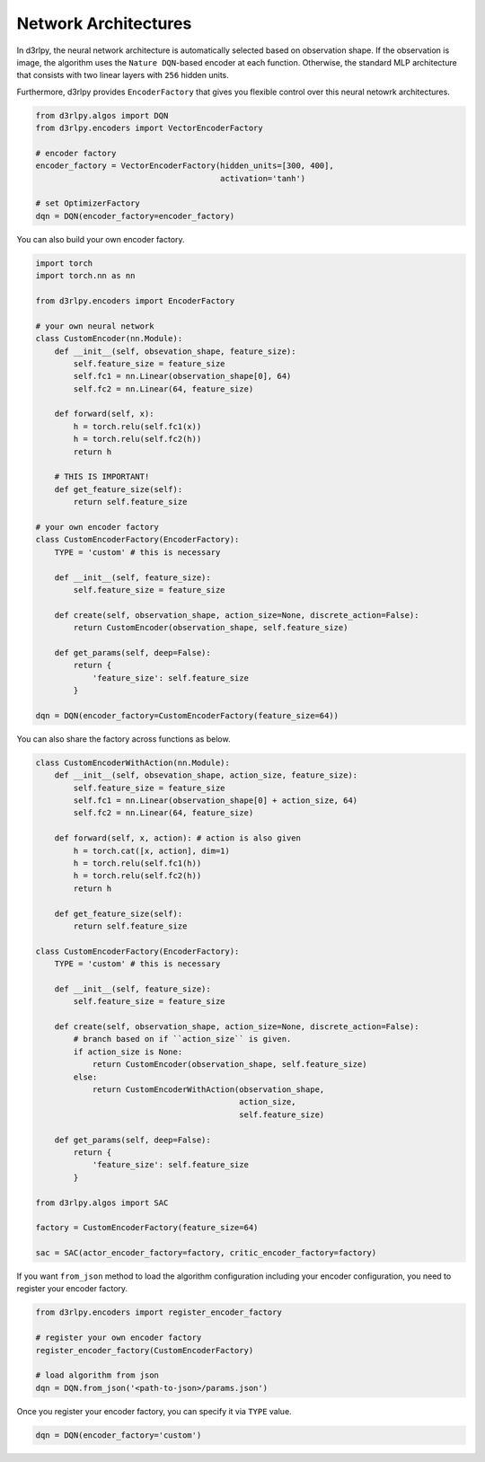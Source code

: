 Network Architectures
=====================

.. module:: d3rlpy.encoders

In d3rlpy, the neural network architecture is automatically selected based on
observation shape.
If the observation is image, the algorithm uses the ``Nature DQN``-based
encoder at each function.
Otherwise, the standard MLP architecture that consists with two linear
layers with ``256`` hidden units.

Furthermore, d3rlpy provides ``EncoderFactory`` that gives you flexible control
over this neural netowrk architectures.

.. code-block:: python

   from d3rlpy.algos import DQN
   from d3rlpy.encoders import VectorEncoderFactory

   # encoder factory
   encoder_factory = VectorEncoderFactory(hidden_units=[300, 400],
                                          activation='tanh')

   # set OptimizerFactory
   dqn = DQN(encoder_factory=encoder_factory)

You can also build your own encoder factory.

.. code-block:: python

   import torch
   import torch.nn as nn

   from d3rlpy.encoders import EncoderFactory

   # your own neural network
   class CustomEncoder(nn.Module):
       def __init__(self, obsevation_shape, feature_size):
           self.feature_size = feature_size
           self.fc1 = nn.Linear(observation_shape[0], 64)
           self.fc2 = nn.Linear(64, feature_size)

       def forward(self, x):
           h = torch.relu(self.fc1(x))
           h = torch.relu(self.fc2(h))
           return h

       # THIS IS IMPORTANT!
       def get_feature_size(self):
           return self.feature_size

   # your own encoder factory
   class CustomEncoderFactory(EncoderFactory):
       TYPE = 'custom' # this is necessary

       def __init__(self, feature_size):
           self.feature_size = feature_size

       def create(self, observation_shape, action_size=None, discrete_action=False):
           return CustomEncoder(observation_shape, self.feature_size)

       def get_params(self, deep=False):
           return {
               'feature_size': self.feature_size
           }

   dqn = DQN(encoder_factory=CustomEncoderFactory(feature_size=64))


You can also share the factory across functions as below.

.. code-block:: python

   class CustomEncoderWithAction(nn.Module):
       def __init__(self, obsevation_shape, action_size, feature_size):
           self.feature_size = feature_size
           self.fc1 = nn.Linear(observation_shape[0] + action_size, 64)
           self.fc2 = nn.Linear(64, feature_size)

       def forward(self, x, action): # action is also given
           h = torch.cat([x, action], dim=1)
           h = torch.relu(self.fc1(h))
           h = torch.relu(self.fc2(h))
           return h

       def get_feature_size(self):
           return self.feature_size

   class CustomEncoderFactory(EncoderFactory):
       TYPE = 'custom' # this is necessary

       def __init__(self, feature_size):
           self.feature_size = feature_size

       def create(self, observation_shape, action_size=None, discrete_action=False):
           # branch based on if ``action_size`` is given.
           if action_size is None:
               return CustomEncoder(observation_shape, self.feature_size)
           else:
               return CustomEncoderWithAction(observation_shape,
                                              action_size,
                                              self.feature_size)

       def get_params(self, deep=False):
           return {
               'feature_size': self.feature_size
           }

   from d3rlpy.algos import SAC

   factory = CustomEncoderFactory(feature_size=64)

   sac = SAC(actor_encoder_factory=factory, critic_encoder_factory=factory)

If you want ``from_json`` method to load the algorithm configuration including
your encoder configuration, you need to register your encoder factory.

.. code-block:: python

   from d3rlpy.encoders import register_encoder_factory

   # register your own encoder factory
   register_encoder_factory(CustomEncoderFactory)

   # load algorithm from json
   dqn = DQN.from_json('<path-to-json>/params.json')

Once you register your encoder factory, you can specify it via ``TYPE`` value.

.. code-block:: python

   dqn = DQN(encoder_factory='custom')


.. autosummary::
   :toctree: generated/
   :nosignatures:

   d3rlpy.encoders.DefaultEncoderFactory
   d3rlpy.encoders.PixelEncoderFactory
   d3rlpy.encoders.VectorEncoderFactory
   d3rlpy.encoders.DenseEncoderFactory
